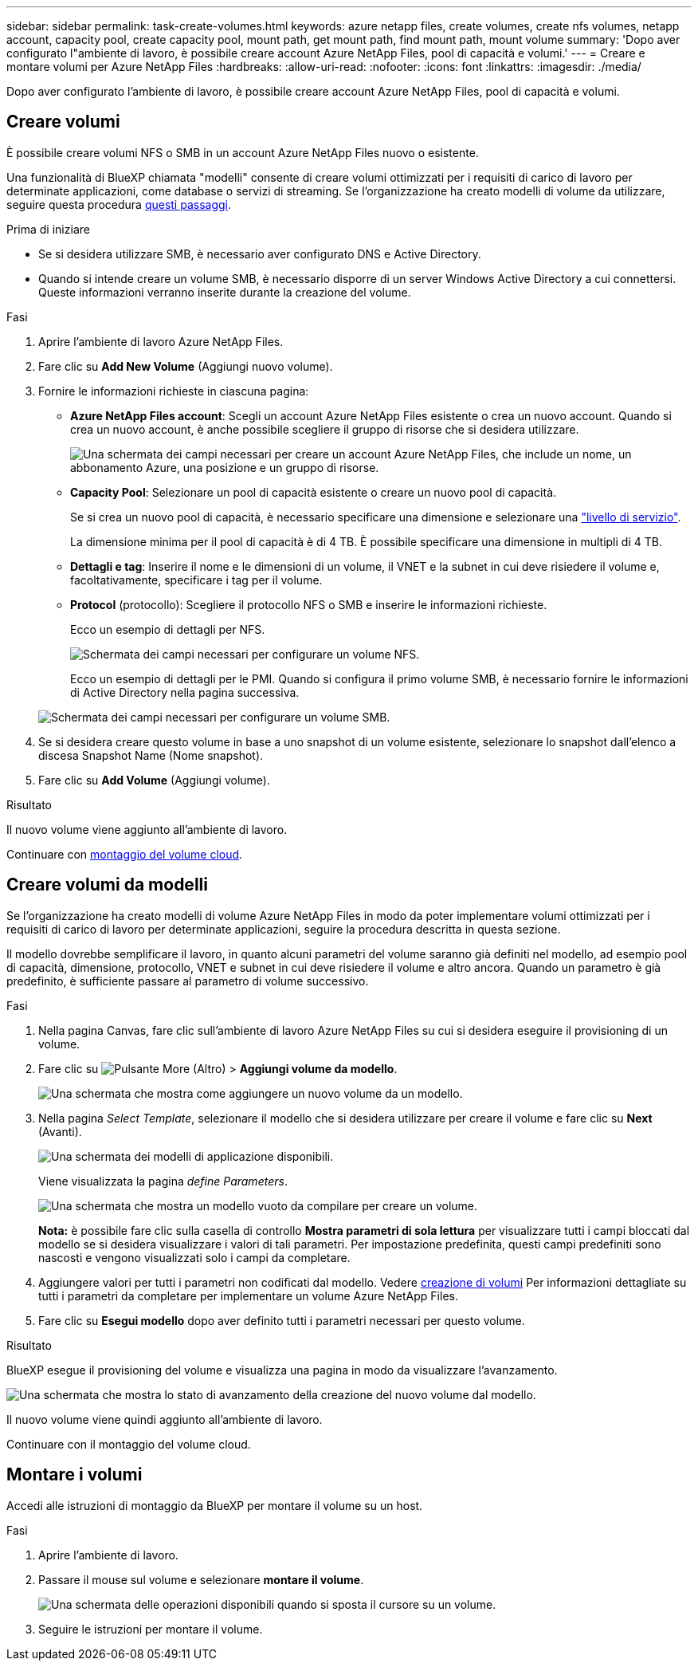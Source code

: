 ---
sidebar: sidebar 
permalink: task-create-volumes.html 
keywords: azure netapp files, create volumes, create nfs volumes, netapp account, capacity pool, create capacity pool, mount path, get mount path, find mount path, mount volume 
summary: 'Dopo aver configurato l"ambiente di lavoro, è possibile creare account Azure NetApp Files, pool di capacità e volumi.' 
---
= Creare e montare volumi per Azure NetApp Files
:hardbreaks:
:allow-uri-read: 
:nofooter: 
:icons: font
:linkattrs: 
:imagesdir: ./media/


[role="lead"]
Dopo aver configurato l'ambiente di lavoro, è possibile creare account Azure NetApp Files, pool di capacità e volumi.



== Creare volumi

È possibile creare volumi NFS o SMB in un account Azure NetApp Files nuovo o esistente.

Una funzionalità di BlueXP chiamata "modelli" consente di creare volumi ottimizzati per i requisiti di carico di lavoro per determinate applicazioni, come database o servizi di streaming. Se l'organizzazione ha creato modelli di volume da utilizzare, seguire questa procedura <<Creare volumi da modelli,questi passaggi>>.

.Prima di iniziare
* Se si desidera utilizzare SMB, è necessario aver configurato DNS e Active Directory.
* Quando si intende creare un volume SMB, è necessario disporre di un server Windows Active Directory a cui connettersi. Queste informazioni verranno inserite durante la creazione del volume.


.Fasi
. Aprire l'ambiente di lavoro Azure NetApp Files.
. Fare clic su *Add New Volume* (Aggiungi nuovo volume).
. Fornire le informazioni richieste in ciascuna pagina:
+
** *Azure NetApp Files account*: Scegli un account Azure NetApp Files esistente o crea un nuovo account. Quando si crea un nuovo account, è anche possibile scegliere il gruppo di risorse che si desidera utilizzare.
+
image:screenshot_anf_create_account.png["Una schermata dei campi necessari per creare un account Azure NetApp Files, che include un nome, un abbonamento Azure, una posizione e un gruppo di risorse."]

** *Capacity Pool*: Selezionare un pool di capacità esistente o creare un nuovo pool di capacità.
+
Se si crea un nuovo pool di capacità, è necessario specificare una dimensione e selezionare una https://docs.microsoft.com/en-us/azure/azure-netapp-files/azure-netapp-files-service-levels["livello di servizio"^].

+
La dimensione minima per il pool di capacità è di 4 TB. È possibile specificare una dimensione in multipli di 4 TB.

** *Dettagli e tag*: Inserire il nome e le dimensioni di un volume, il VNET e la subnet in cui deve risiedere il volume e, facoltativamente, specificare i tag per il volume.
** *Protocol* (protocollo): Scegliere il protocollo NFS o SMB e inserire le informazioni richieste.
+
Ecco un esempio di dettagli per NFS.

+
image:screenshot_anf_nfs.gif["Schermata dei campi necessari per configurare un volume NFS."]

+
Ecco un esempio di dettagli per le PMI. Quando si configura il primo volume SMB, è necessario fornire le informazioni di Active Directory nella pagina successiva.

+
image:screenshot_anf_smb.gif["Schermata dei campi necessari per configurare un volume SMB."]



. Se si desidera creare questo volume in base a uno snapshot di un volume esistente, selezionare lo snapshot dall'elenco a discesa Snapshot Name (Nome snapshot).
. Fare clic su *Add Volume* (Aggiungi volume).


.Risultato
Il nuovo volume viene aggiunto all'ambiente di lavoro.

Continuare con <<Montare i volumi,montaggio del volume cloud>>.



== Creare volumi da modelli

Se l'organizzazione ha creato modelli di volume Azure NetApp Files in modo da poter implementare volumi ottimizzati per i requisiti di carico di lavoro per determinate applicazioni, seguire la procedura descritta in questa sezione.

Il modello dovrebbe semplificare il lavoro, in quanto alcuni parametri del volume saranno già definiti nel modello, ad esempio pool di capacità, dimensione, protocollo, VNET e subnet in cui deve risiedere il volume e altro ancora. Quando un parametro è già predefinito, è sufficiente passare al parametro di volume successivo.

.Fasi
. Nella pagina Canvas, fare clic sull'ambiente di lavoro Azure NetApp Files su cui si desidera eseguire il provisioning di un volume.
. Fare clic su image:screenshot_gallery_options.gif["Pulsante More (Altro)"] > *Aggiungi volume da modello*.
+
image:screenshot_template_add_vol_anf.png["Una schermata che mostra come aggiungere un nuovo volume da un modello."]

. Nella pagina _Select Template_, selezionare il modello che si desidera utilizzare per creare il volume e fare clic su *Next* (Avanti).
+
image:screenshot_select_template_anf.png["Una schermata dei modelli di applicazione disponibili."]

+
Viene visualizzata la pagina _define Parameters_.

+
image:screenshot_define_anf_vol_from_template.png["Una schermata che mostra un modello vuoto da compilare per creare un volume."]

+
*Nota:* è possibile fare clic sulla casella di controllo *Mostra parametri di sola lettura* per visualizzare tutti i campi bloccati dal modello se si desidera visualizzare i valori di tali parametri. Per impostazione predefinita, questi campi predefiniti sono nascosti e vengono visualizzati solo i campi da completare.

. Aggiungere valori per tutti i parametri non codificati dal modello. Vedere <<Creating volumes,creazione di volumi>> Per informazioni dettagliate su tutti i parametri da completare per implementare un volume Azure NetApp Files.
. Fare clic su *Esegui modello* dopo aver definito tutti i parametri necessari per questo volume.


.Risultato
BlueXP esegue il provisioning del volume e visualizza una pagina in modo da visualizzare l'avanzamento.

image:screenshot_template_creating_resource_anf.png["Una schermata che mostra lo stato di avanzamento della creazione del nuovo volume dal modello."]

Il nuovo volume viene quindi aggiunto all'ambiente di lavoro.

Continuare con il montaggio del volume cloud.



== Montare i volumi

Accedi alle istruzioni di montaggio da BlueXP per montare il volume su un host.

.Fasi
. Aprire l'ambiente di lavoro.
. Passare il mouse sul volume e selezionare *montare il volume*.
+
image:screenshot_anf_hover.png["Una schermata delle operazioni disponibili quando si sposta il cursore su un volume."]

. Seguire le istruzioni per montare il volume.

